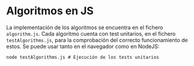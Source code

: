 * Algoritmos en JS
La implementación de los algoritmos se encuentra en el fichero
~algorithm.js~. Cada algoritmo cuenta con test unitarios, en el
fichero ~testAlgorithms.js~, para la comprobación del correcto
funcionamiento de estos. Se puede usar tanto en el navegador como en
NodeJS:

#+begin_src shell
  node testAlgorithms.js # Ejecución de los tests unitarios
#+end_src
